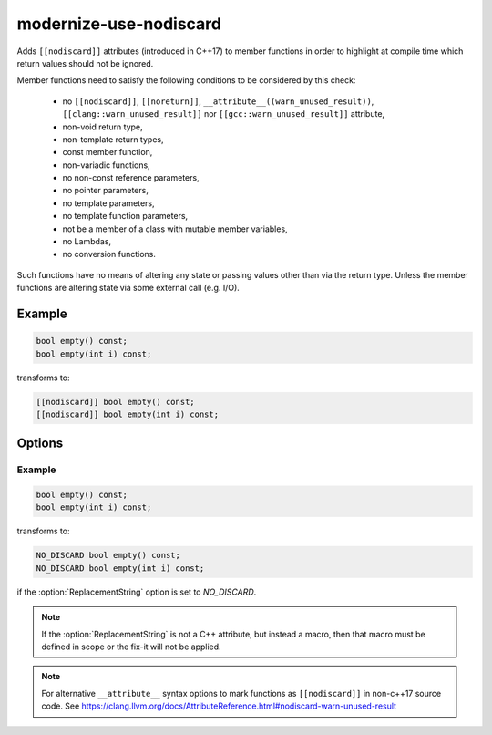 .. title:: clang-tidy - modernize-use-nodiscard

modernize-use-nodiscard
=======================

Adds ``[[nodiscard]]`` attributes (introduced in C++17) to member functions in
order to highlight at compile time which return values should not be ignored.

Member functions need to satisfy the following conditions to be considered by
this check:

 - no ``[[nodiscard]]``, ``[[noreturn]]``,
   ``__attribute__((warn_unused_result))``,
   ``[[clang::warn_unused_result]]`` nor ``[[gcc::warn_unused_result]]``
   attribute,
 - non-void return type,
 - non-template return types,
 - const member function,
 - non-variadic functions,
 - no non-const reference parameters,
 - no pointer parameters,
 - no template parameters,
 - no template function parameters,
 - not be a member of a class with mutable member variables,
 - no Lambdas,
 - no conversion functions.

Such functions have no means of altering any state or passing values other than
via the return type. Unless the member functions are altering state via some
external call (e.g. I/O).

Example
-------

.. code-block:: c++

    bool empty() const;
    bool empty(int i) const;

transforms to:

.. code-block:: c++

    [[nodiscard]] bool empty() const;
    [[nodiscard]] bool empty(int i) const;

Options
-------

.. option:: ReplacementString

    Specifies a macro to use instead of ``[[nodiscard]]``. This is useful when
    maintaining source code that needs to compile with a pre-C++17 compiler.

Example
^^^^^^^

.. code-block:: c++

    bool empty() const;
    bool empty(int i) const;

transforms to:

.. code-block:: c++

    NO_DISCARD bool empty() const;
    NO_DISCARD bool empty(int i) const;

if the :option:`ReplacementString` option is set to `NO_DISCARD`.

.. note::

    If the :option:`ReplacementString` is not a C++ attribute, but instead a
    macro, then that macro must be defined in scope or the fix-it will not be
    applied.

.. note::

    For alternative ``__attribute__`` syntax options to mark functions as
    ``[[nodiscard]]`` in non-c++17 source code.
    See https://clang.llvm.org/docs/AttributeReference.html#nodiscard-warn-unused-result
